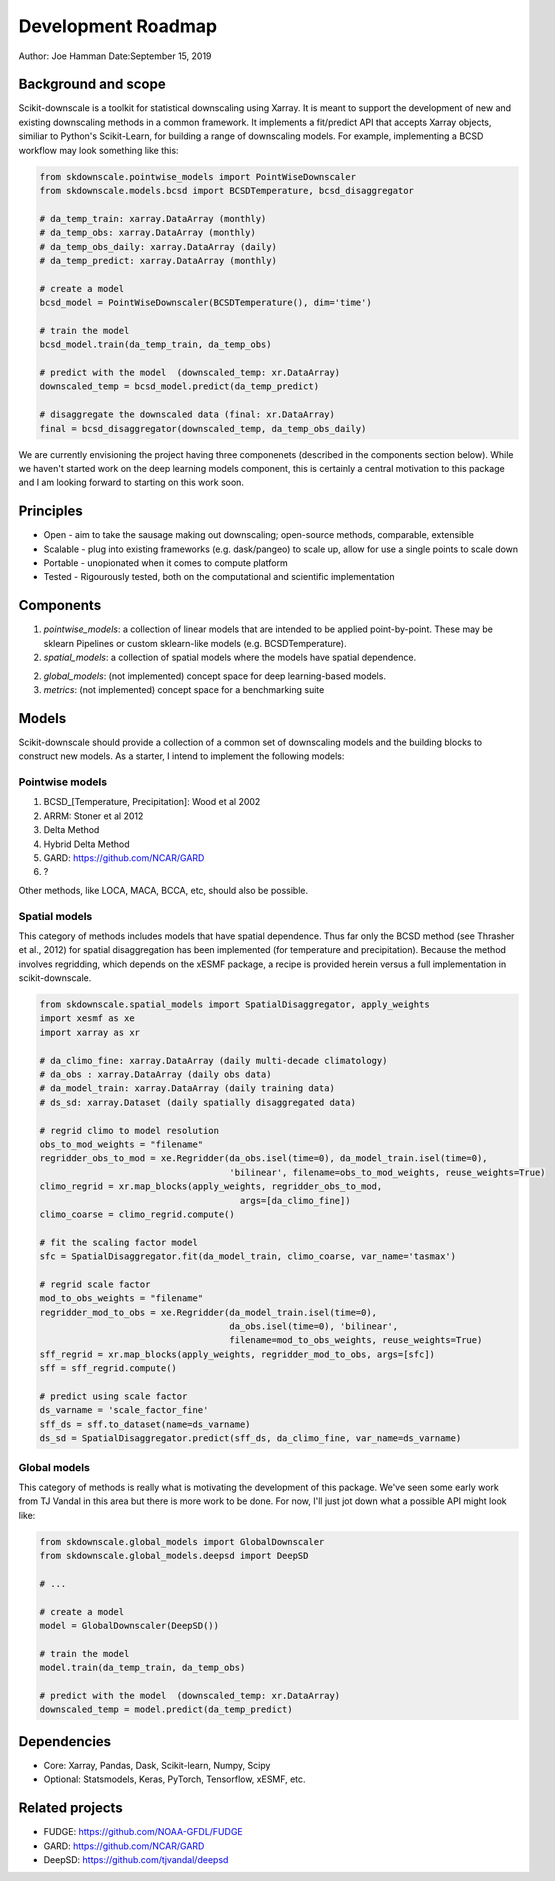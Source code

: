 .. _roadmap:

Development Roadmap
===================

Author: Joe Hamman
Date:September 15, 2019

Background and scope
--------------------

Scikit-downscale is a toolkit for statistical downscaling using Xarray. It is
meant to support the development of new and existing downscaling methods in a
common framework. It implements a fit/predict API that accepts Xarray objects,
similiar to Python's Scikit-Learn, for building a range of downscaling models.
For example, implementing a BCSD workflow may look something like this:

.. code-block:: Python

    from skdownscale.pointwise_models import PointWiseDownscaler
    from skdownscale.models.bcsd import BCSDTemperature, bcsd_disaggregator

    # da_temp_train: xarray.DataArray (monthly)
    # da_temp_obs: xarray.DataArray (monthly)
    # da_temp_obs_daily: xarray.DataArray (daily)
    # da_temp_predict: xarray.DataArray (monthly)

    # create a model
    bcsd_model = PointWiseDownscaler(BCSDTemperature(), dim='time')

    # train the model
    bcsd_model.train(da_temp_train, da_temp_obs)

    # predict with the model  (downscaled_temp: xr.DataArray)
    downscaled_temp = bcsd_model.predict(da_temp_predict)

    # disaggregate the downscaled data (final: xr.DataArray)
    final = bcsd_disaggregator(downscaled_temp, da_temp_obs_daily)

We are currently envisioning the project having three componenets (described
in the components section below). While we haven't started work on the deep
learning models component, this is certainly a central motivation to this
package and I am looking forward to starting on this work soon.

Principles
----------

- Open - aim to take the sausage making out downscaling; open-source methods,
  comparable, extensible
- Scalable - plug into existing frameworks (e.g. dask/pangeo) to scale up,
  allow for use a single points to scale down
- Portable - unopionated when it comes to compute platform
- Tested - Rigourously tested, both on the computational and scientific
  implementation

Components
----------

1. `pointwise_models`: a collection of linear models that are intended to be
   applied point-by-point. These may be sklearn Pipelines or custom sklearn-like
   models (e.g. BCSDTemperature).
2. `spatial_models`: a collection of spatial models where the models have spatial
   dependence.
2. `global_models`: (not implemented) concept space for deep learning-based
   models.
3. `metrics`: (not implemented) concept space for a benchmarking suite

Models
------

Scikit-downscale should provide a collection of a common set of downscaling
models and the building blocks to construct new models. As a starter, I intend
to implement the following models:

Pointwise models
~~~~~~~~~~~~~~~~

1. BCSD_[Temperature, Precipitation]: Wood et al 2002
2. ARRM: Stoner et al 2012
3. Delta Method
4. Hybrid Delta Method
5. GARD: https://github.com/NCAR/GARD
6. ?

Other methods, like LOCA, MACA, BCCA, etc, should also be possible.

Spatial models
~~~~~~~~~~~~~~~~

This category of methods includes models that have spatial dependence.
Thus far only the BCSD method (see Thrasher et al., 2012) for spatial disaggregation has
been implemented (for temperature and precipitation). Because the method involves regridding,
which depends on the xESMF package, a recipe is provided herein versus a full implementation
in scikit-downscale.

.. code-block:: Python

    from skdownscale.spatial_models import SpatialDisaggregator, apply_weights
    import xesmf as xe
    import xarray as xr

    # da_climo_fine: xarray.DataArray (daily multi-decade climatology)
    # da_obs : xarray.DataArray (daily obs data)
    # da_model_train: xarray.DataArray (daily training data)
    # ds_sd: xarray.Dataset (daily spatially disaggregated data)

    # regrid climo to model resolution
    obs_to_mod_weights = "filename"
    regridder_obs_to_mod = xe.Regridder(da_obs.isel(time=0), da_model_train.isel(time=0),
                                        'bilinear', filename=obs_to_mod_weights, reuse_weights=True)
    climo_regrid = xr.map_blocks(apply_weights, regridder_obs_to_mod,
                                          args=[da_climo_fine])
    climo_coarse = climo_regrid.compute()

    # fit the scaling factor model
    sfc = SpatialDisaggregator.fit(da_model_train, climo_coarse, var_name='tasmax')

    # regrid scale factor
    mod_to_obs_weights = "filename"
    regridder_mod_to_obs = xe.Regridder(da_model_train.isel(time=0),
                                        da_obs.isel(time=0), 'bilinear',
                                        filename=mod_to_obs_weights, reuse_weights=True)
    sff_regrid = xr.map_blocks(apply_weights, regridder_mod_to_obs, args=[sfc])
    sff = sff_regrid.compute()

    # predict using scale factor
    ds_varname = 'scale_factor_fine'
    sff_ds = sff.to_dataset(name=ds_varname)
    ds_sd = SpatialDisaggregator.predict(sff_ds, da_climo_fine, var_name=ds_varname)

Global models
~~~~~~~~~~~~~

This category of methods is really what is motivating the development of this
package. We've seen some early work from TJ Vandal in this area but there is
more work to be done. For now, I'll just jot down what a possible API might
look like:

.. code-block:: Python

    from skdownscale.global_models import GlobalDownscaler
    from skdownscale.global_models.deepsd import DeepSD

    # ...

    # create a model
    model = GlobalDownscaler(DeepSD())

    # train the model
    model.train(da_temp_train, da_temp_obs)

    # predict with the model  (downscaled_temp: xr.DataArray)
    downscaled_temp = model.predict(da_temp_predict)

Dependencies
------------

- Core: Xarray, Pandas, Dask, Scikit-learn, Numpy, Scipy
- Optional: Statsmodels, Keras, PyTorch, Tensorflow, xESMF, etc.

Related projects
----------------

- FUDGE: https://github.com/NOAA-GFDL/FUDGE
- GARD: https://github.com/NCAR/GARD
- DeepSD: https://github.com/tjvandal/deepsd
